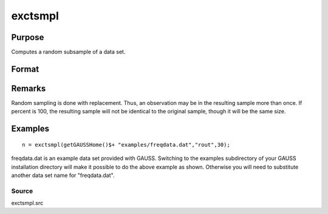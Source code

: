 
exctsmpl
==============================================

Purpose
----------------

Computes a random subsample of a data set.

Format
----------------
.. function:: exctsmpl(infile, outfile, percent)

    :param infile: the name of the original data set.
    :type infile: string

    :param outfile: the name of the data set to be created.
    :type outfile: string

    :param percent: the percentage random sample to take.
        This must be in the range 0-100.
    :type percent: scalar

    :returns: n (*scalar*), number of rows in output data set.
        
        Error returns are controlled by the low bit of
        the trap flag:

    .. csv-table::
        :widths: auto

        "trap 0", "terminate with error message"
        "trap 1", "return scalar negative integer"
        "", "-1", "can't open input file"
        "", "-2", "can't open output file"
        "", "-3", "disk full"

Remarks
-------

Random sampling is done with replacement. Thus, an observation may be in
the resulting sample more than once. If percent is 100, the resulting
sample will not be identical to the original sample, though it will be
the same size.


Examples
----------------

::

    n = exctsmpl(getGAUSSHome()$+ "examples/freqdata.dat","rout",30);

freqdata.dat is an example data set provided with GAUSS. Switching
to the examples subdirectory of your GAUSS
installation directory will make it possible to do the above
example as shown. Otherwise you will need to substitute another
data set name for "freqdata.dat".

Source
++++++

exctsmpl.src

.. raw:: html

   </div>
